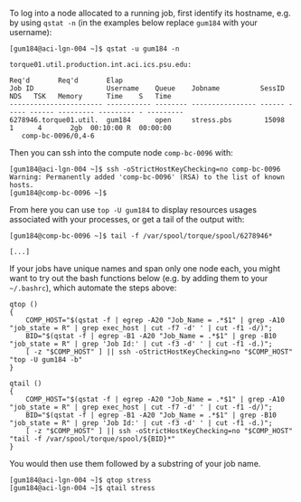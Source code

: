 To log into a node allocated to a running job, first identify its hostname, e.g. by using ~qstat -n~ (in the examples below replace ~gum184~ with your username):
#+BEGIN_EXAMPLE
[gum184@aci-lgn-004 ~]$ qstat -u gum184 -n

torque01.util.production.int.aci.ics.psu.edu: 
                                                                                  Req'd       Req'd       Elap
Job ID                  Username    Queue    Jobname          SessID  NDS   TSK   Memory      Time    S   Time
----------------------- ----------- -------- ---------------- ------ ----- ------ --------- --------- - ---------
6278946.torque01.util.  gum184      open     stress.pbs        15098     1      4       2gb  00:10:00 R  00:00:00
   comp-bc-0096/0,4-6
#+END_EXAMPLE

Then you can ssh into the compute node ~comp-bc-0096~ with:
#+BEGIN_EXAMPLE
[gum184@aci-lgn-004 ~]$ ssh -oStrictHostKeyChecking=no comp-bc-0096
Warning: Permanently added 'comp-bc-0096' (RSA) to the list of known hosts.
[gum184@comp-bc-0096 ~]$
#+END_EXAMPLE

From here you can use ~top -U gum184~ to display resources usages associated with your processes, or get a tail of the output with:
#+BEGIN_EXAMPLE
[gum184@comp-bc-0096 ~]$ tail -f /var/spool/torque/spool/6278946*

[...]
#+END_EXAMPLE

If your jobs have unique names and span only one node each, you might want to try out the bash functions below (e.g. by adding them to your =~/.bashrc=), which automate the steps above:
#+BEGIN_SRC shell
qtop () 
{ 
    COMP_HOST="$(qstat -f | egrep -A20 "Job_Name = .*$1" | grep -A10 "job_state = R" | grep exec_host | cut -f7 -d' ' | cut -f1 -d/)";
    BID="$(qstat -f | egrep -B1 -A20 "Job_Name = .*$1" | grep -B10 "job_state = R" | grep 'Job Id:' | cut -f3 -d' ' | cut -f1 -d.)";
    [ -z "$COMP_HOST" ] || ssh -oStrictHostKeyChecking=no "$COMP_HOST" "top -U gum184 -b"
}

qtail () 
{ 
    COMP_HOST="$(qstat -f | egrep -A20 "Job_Name = .*$1" | grep -A10 "job_state = R" | grep exec_host | cut -f7 -d' ' | cut -f1 -d/)";
    BID="$(qstat -f | egrep -B1 -A20 "Job_Name = .*$1" | grep -B10 "job_state = R" | grep 'Job Id:' | cut -f3 -d' ' | cut -f1 -d.)";
    [ -z "$COMP_HOST" ] || ssh -oStrictHostKeyChecking=no "$COMP_HOST" "tail -f /var/spool/torque/spool/${BID}*"
}
#+END_SRC

You would then use them followed by a substring of your job name.
#+BEGIN_EXAMPLE
[gum184@aci-lgn-004 ~]$ qtop stress
[gum184@aci-lgn-004 ~]$ qtail stress
#+END_EXAMPLE
